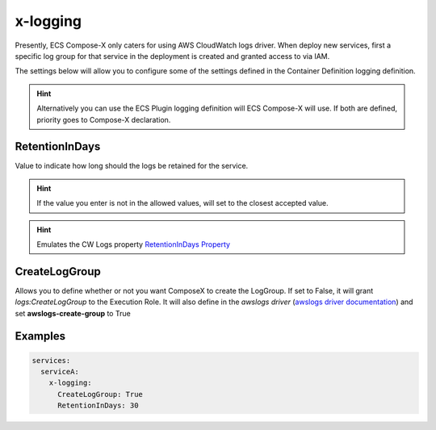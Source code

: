 ﻿.. meta::
    :description: ECS Compose-X logging syntax reference
    :keywords: AWS, AWS ECS, Docker, Compose, docker-compose, AWS CloudWatch, AWS Logs, logging

.. _x_configs_logging_syntax_reference:

=========
x-logging
=========

Presently, ECS Compose-X only caters for using AWS CloudWatch logs driver.
When deploy new services, first a specific log group for that service in the deployment is created and granted access to
via IAM.

The settings below will allow you to configure some of the settings defined in the Container Definition logging definition.

.. code-block:: yaml
    :caption: x-logging syntax definition

    RetentionInDays: int
    CreateLogGroup: bool|str

.. hint::

    Alternatively you can use the ECS Plugin logging definition will ECS Compose-X will use.
    If both are defined, priority goes to Compose-X declaration.

RetentionInDays
=====================

Value to indicate how long should the logs be retained for the service.

.. hint::

    If the value you enter is not in the allowed values, will set to the closest accepted value.


.. hint:: Emulates the CW Logs property `RetentionInDays Property`_

CreateLogGroup
===============

Allows you to define whether or not you want ComposeX to create the LogGroup.
If set to False, it will grant *logs:CreateLogGroup* to the Execution Role.
It will also define in the *awslogs driver* (`awslogs driver documentation`_) and set **awslogs-create-group** to True


Examples
========

.. code-block:: yaml

    services:
      serviceA:
        x-logging:
          CreateLogGroup: True
          RetentionInDays: 30


.. _RetentionInDays Property: https://docs.aws.amazon.com/AWSCloudFormation/latest/UserGuide/aws-resource-logs-loggroup.html#cfn-logs-loggroup-retentionindays
.. _awslogs driver documentation: https://docs.aws.amazon.com/AmazonECS/latest/developerguide/using_awslogs.html
